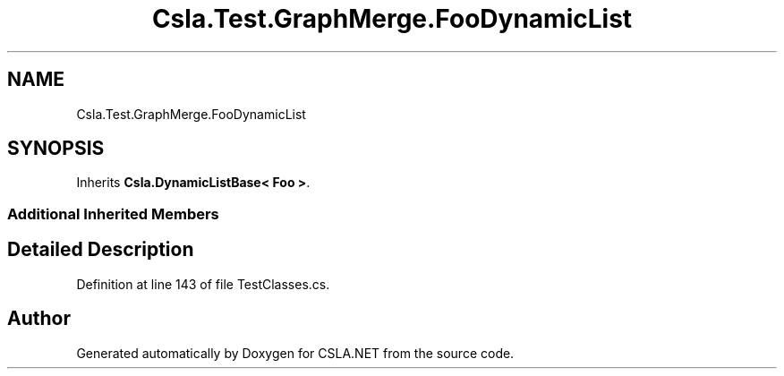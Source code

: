 .TH "Csla.Test.GraphMerge.FooDynamicList" 3 "Wed Jul 21 2021" "Version 5.4.2" "CSLA.NET" \" -*- nroff -*-
.ad l
.nh
.SH NAME
Csla.Test.GraphMerge.FooDynamicList
.SH SYNOPSIS
.br
.PP
.PP
Inherits \fBCsla\&.DynamicListBase< Foo >\fP\&.
.SS "Additional Inherited Members"
.SH "Detailed Description"
.PP 
Definition at line 143 of file TestClasses\&.cs\&.

.SH "Author"
.PP 
Generated automatically by Doxygen for CSLA\&.NET from the source code\&.
